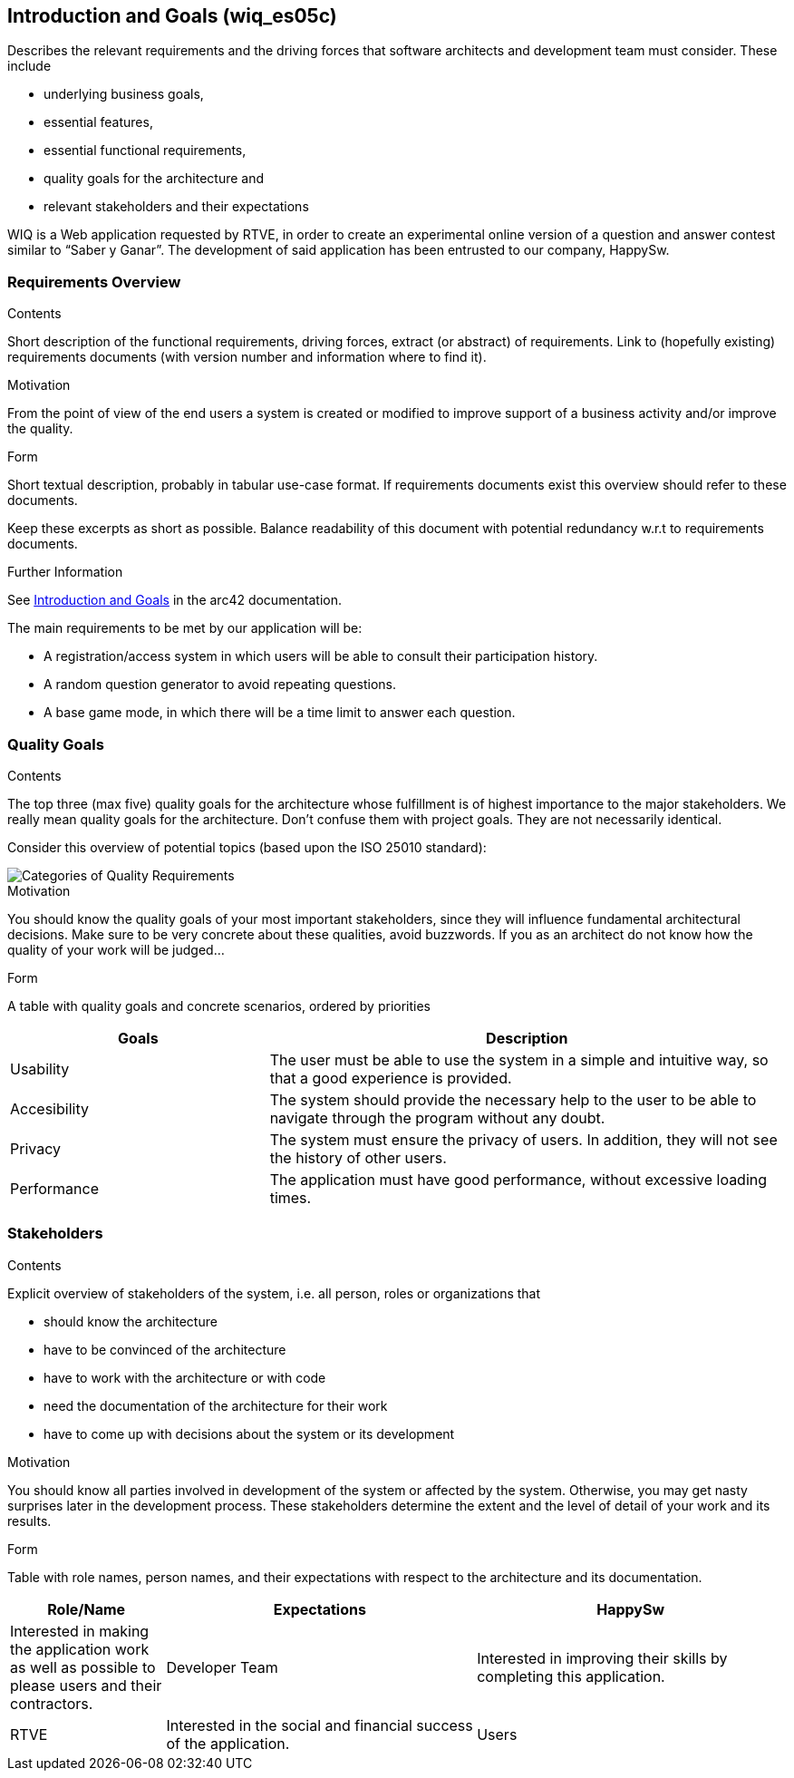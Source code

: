 ifndef::imagesdir[:imagesdir: ../images]

[[section-introduction-and-goals]]
== Introduction and Goals (wiq_es05c)

[role="arc42help"]
****
Describes the relevant requirements and the driving forces that software architects and development team must consider. 
These include

* underlying business goals, 
* essential features, 
* essential functional requirements, 
* quality goals for the architecture and
* relevant stakeholders and their expectations
****

WIQ is a Web application requested by RTVE, in order to create an experimental online version of a question and
answer contest similar to “Saber y Ganar”. 
The development of said application has been entrusted to our company, HappySw.

=== Requirements Overview

[role="arc42help"]
****
.Contents
Short description of the functional requirements, driving forces, extract (or abstract)
of requirements. Link to (hopefully existing) requirements documents
(with version number and information where to find it).

.Motivation
From the point of view of the end users a system is created or modified to
improve support of a business activity and/or improve the quality.

.Form
Short textual description, probably in tabular use-case format.
If requirements documents exist this overview should refer to these documents.

Keep these excerpts as short as possible. Balance readability of this document with potential redundancy w.r.t to requirements documents.


.Further Information

See https://docs.arc42.org/section-1/[Introduction and Goals] in the arc42 documentation.

****

The main requirements to be met by our application will be:

* A registration/access system in which users will be able to consult their participation history.
* A random question generator to avoid repeating questions.
* A base game mode, in which there will be a time limit to answer each question.

=== Quality Goals

[role="arc42help"]
****
.Contents
The top three (max five) quality goals for the architecture whose fulfillment is of highest importance to the major stakeholders. 
We really mean quality goals for the architecture. Don't confuse them with project goals.
They are not necessarily identical.

Consider this overview of potential topics (based upon the ISO 25010 standard):

image::01_2_iso-25010-topics-EN.drawio.png["Categories of Quality Requirements"]

.Motivation
You should know the quality goals of your most important stakeholders, since they will influence fundamental architectural decisions. 
Make sure to be very concrete about these qualities, avoid buzzwords.
If you as an architect do not know how the quality of your work will be judged...

.Form
A table with quality goals and concrete scenarios, ordered by priorities
****

[options="header",cols="1,2"]
|===
|Goals | Description
| Usability | The user must be able to use the system in a simple and intuitive way, so that a good experience is provided.
| Accesibility | The system should provide the necessary help to the user to be able to navigate through the program without any doubt.
| Privacy | The system must ensure the privacy of users. In addition, they will not see the history of other users.
| Performance | The application must have good performance, without excessive loading times.
|===

=== Stakeholders

[role="arc42help"]
****
.Contents
Explicit overview of stakeholders of the system, i.e. all person, roles or organizations that

* should know the architecture
* have to be convinced of the architecture
* have to work with the architecture or with code
* need the documentation of the architecture for their work
* have to come up with decisions about the system or its development

.Motivation
You should know all parties involved in development of the system or affected by the system.
Otherwise, you may get nasty surprises later in the development process.
These stakeholders determine the extent and the level of detail of your work and its results.

.Form
Table with role names, person names, and their expectations with respect to the architecture and its documentation.
****

[options="header",cols="1,2,2"]
|===
|Role/Name | Expectations
| HappySw | Interested in making the application work as well as possible to please users and their contractors.
| Developer Team | Interested in improving their skills by completing this application.
| RTVE | Interested in the social and financial success of the application.
| Users | Interested in the application being entertaining and simple.
|===
